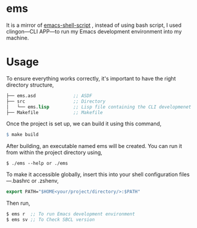 * ems 

It is a mirror of  [[https://github.com/eldriv/scripts/tree/main/emacs-shell-script][emacs-shell-script]] , instead of using bash script, I used clingon—CLI APP—to run my Emacs development environment into my machine.

* Usage

To ensure everything works correctly, it's important to have the right directory structure,
#+begin_src lisp
├── ems.asd              ;; ASDF
├── src                  ;; Directory
│   └── ems.lisp         ;; Lisp file containing the CLI developmenet
├── Makefile             ;; Makefile
#+end_src
Once the project is set up, we can build it using this command,
#+begin_src makefile
$ make build
#+end_src
After building, an executable named ems will be created. You can run it from within the project directory using,
#+begin_src
$ ./ems --help or ./ems
#+end_src
To make it accessible globally, insert this into your shell configuration files—.bashrc or .zshenv,
#+begin_src lisp
export PATH="$HOME<your/project/directory/>:$PATH"
#+end_Src
Then run,
#+begin_Src lisp
$ ems r  ;; To run Emacs development environment
$ ems sv ;; To Check SBCL version
#+end_Src
